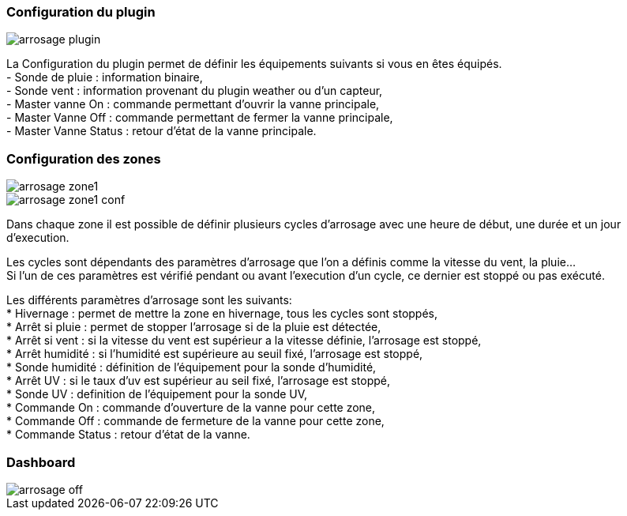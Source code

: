 
=== Configuration du plugin
image::../images/arrosage_plugin.png[]

La Configuration du plugin permet de définir les équipements suivants si vous en êtes équipés. +
- Sonde de pluie : information binaire, +
- Sonde vent : information provenant du plugin weather ou d'un capteur, +
- Master vanne On : commande permettant d'ouvrir la vanne principale, +
- Master Vanne Off : commande permettant de fermer la vanne principale, +
- Master Vanne Status : retour d’état de la vanne principale. +


=== Configuration des zones
image::../images/arrosage_zone1.png[]
image::../images/arrosage_zone1_conf.png[]


Dans chaque zone il est possible de définir plusieurs cycles d'arrosage avec une heure de début, une durée et un jour d'execution. +

Les cycles sont dépendants des paramètres d'arrosage que l'on a définis comme la vitesse du vent, la pluie... +
Si l'un de ces paramètres est vérifié pendant ou avant l'execution d'un cycle, ce dernier est stoppé ou pas exécuté. +


Les différents paramètres d'arrosage sont les suivants: +
* Hivernage : permet de mettre la zone en hivernage, tous les cycles sont stoppés, +
* Arrêt si pluie : permet de stopper l'arrosage si de la pluie est détectée, +
* Arrêt si vent : si la vitesse du vent est supérieur a la vitesse définie, l'arrosage est stoppé, +
* Arrêt humidité : si l'humidité est supérieure au seuil fixé, l'arrosage est stoppé, +
* Sonde humidité : définition de l’équipement pour la sonde d'humidité, +
* Arrêt UV : si le taux d'uv est supérieur au seil fixé, l'arrosage est stoppé, +
* Sonde UV : definition de l’équipement pour la sonde UV, +
* Commande On : commande d'ouverture de la vanne pour cette zone, +
* Commande Off : commande de fermeture de la vanne pour cette zone, +
* Commande Status : retour d’état de la vanne. +

=== Dashboard 
image::../images/arrosage_off.png[]


